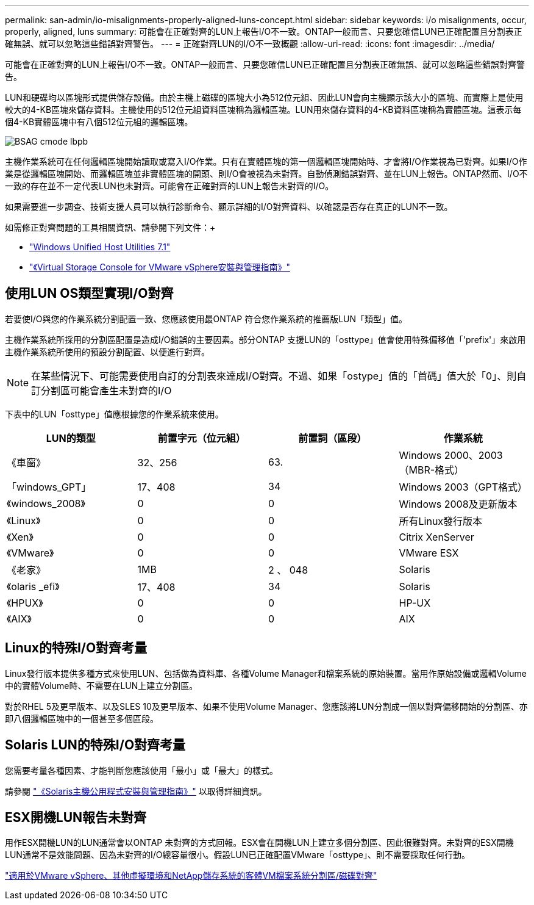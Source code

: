 ---
permalink: san-admin/io-misalignments-properly-aligned-luns-concept.html 
sidebar: sidebar 
keywords: i/o misalignments, occur, properly, aligned, luns 
summary: 可能會在正確對齊的LUN上報告I/O不一致。ONTAP一般而言、只要您確信LUN已正確配置且分割表正確無誤、就可以忽略這些錯誤對齊警告。 
---
= 正確對齊LUN的I/O不一致概觀
:allow-uri-read: 
:icons: font
:imagesdir: ../media/


[role="lead"]
可能會在正確對齊的LUN上報告I/O不一致。ONTAP一般而言、只要您確信LUN已正確配置且分割表正確無誤、就可以忽略這些錯誤對齊警告。

LUN和硬碟均以區塊形式提供儲存設備。由於主機上磁碟的區塊大小為512位元組、因此LUN會向主機顯示該大小的區塊、而實際上是使用較大的4-KB區塊來儲存資料。主機使用的512位元組資料區塊稱為邏輯區塊。LUN用來儲存資料的4-KB資料區塊稱為實體區塊。這表示每個4-KB實體區塊中有八個512位元組的邏輯區塊。

image::../media/bsag-cmode-lbpb.gif[BSAG cmode lbpb]

主機作業系統可在任何邏輯區塊開始讀取或寫入I/O作業。只有在實體區塊的第一個邏輯區塊開始時、才會將I/O作業視為已對齊。如果I/O作業是從邏輯區塊開始、而邏輯區塊並非實體區塊的開頭、則I/O會被視為未對齊。自動偵測錯誤對齊、並在LUN上報告。ONTAP然而、I/O不一致的存在並不一定代表LUN也未對齊。可能會在正確對齊的LUN上報告未對齊的I/O。

如果需要進一步調查、技術支援人員可以執行診斷命令、顯示詳細的I/O對齊資料、以確認是否存在真正的LUN不一致。

如需修正對齊問題的工具相關資訊、請參閱下列文件：+

* https://docs.netapp.com/us-en/ontap-sanhost/hu_wuhu_71.html["Windows Unified Host Utilities 7.1"]
* https://docs.netapp.com/ontap-9/topic/com.netapp.doc.exp-iscsi-esx-cpg/GUID-7428BD24-A5B4-458D-BD93-2F3ACD72CBBB.html["《Virtual Storage Console for VMware vSphere安裝與管理指南》"]




== 使用LUN OS類型實現I/O對齊

若要使I/O與您的作業系統分割配置一致、您應該使用最ONTAP 符合您作業系統的推薦版LUN「類型」值。

主機作業系統所採用的分割區配置是造成I/O錯誤的主要因素。部分ONTAP 支援LUN的「osttype」值會使用特殊偏移值「'prefix'」來啟用主機作業系統所使用的預設分割配置、以便進行對齊。

[NOTE]
====
在某些情況下、可能需要使用自訂的分割表來達成I/O對齊。不過、如果「ostype」值的「首碼」值大於「0」、則自訂分割區可能會產生未對齊的I/O

====
下表中的LUN「osttype」值應根據您的作業系統來使用。

[cols="4*"]
|===
| LUN的類型 | 前置字元（位元組） | 前置詞（區段） | 作業系統 


 a| 
《車窗》
 a| 
32、256
 a| 
63.
 a| 
Windows 2000、2003（MBR-格式）



 a| 
「windows_GPT」
 a| 
17、408
 a| 
34
 a| 
Windows 2003（GPT格式）



 a| 
《windows_2008》
 a| 
0
 a| 
0
 a| 
Windows 2008及更新版本



 a| 
《Linux》
 a| 
0
 a| 
0
 a| 
所有Linux發行版本



 a| 
《Xen》
 a| 
0
 a| 
0
 a| 
Citrix XenServer



 a| 
《VMware》
 a| 
0
 a| 
0
 a| 
VMware ESX



 a| 
《老家》
 a| 
1MB
 a| 
2 、 048
 a| 
Solaris



 a| 
《olaris _efi》
 a| 
17、408
 a| 
34
 a| 
Solaris



 a| 
《HPUX》
 a| 
0
 a| 
0
 a| 
HP-UX



 a| 
《AIX》
 a| 
0
 a| 
0
 a| 
AIX

|===


== Linux的特殊I/O對齊考量

Linux發行版本提供多種方式來使用LUN、包括做為資料庫、各種Volume Manager和檔案系統的原始裝置。當用作原始設備或邏輯Volume中的實體Volume時、不需要在LUN上建立分割區。

對於RHEL 5及更早版本、以及SLES 10及更早版本、如果不使用Volume Manager、您應該將LUN分割成一個以對齊偏移開始的分割區、亦即八個邏輯區塊中的一個甚至多個區段。



== Solaris LUN的特殊I/O對齊考量

您需要考量各種因素、才能判斷您應該使用「最小」或「最大」的樣式。

請參閱 http://mysupport.netapp.com/documentation/productlibrary/index.html?productID=61343["《Solaris主機公用程式安裝與管理指南》"] 以取得詳細資訊。



== ESX開機LUN報告未對齊

用作ESX開機LUN的LUN通常會以ONTAP 未對齊的方式回報。ESX會在開機LUN上建立多個分割區、因此很難對齊。未對齊的ESX開機LUN通常不是效能問題、因為未對齊的I/O總容量很小。假設LUN已正確配置VMware「osttype」、則不需要採取任何行動。

https://kb.netapp.com/Advice_and_Troubleshooting/Data_Storage_Software/Virtual_Storage_Console_for_VMware_vSphere/Guest_VM_file_system_partition%2F%2Fdisk_alignment_for_VMware_vSphere["適用於VMware vSphere、其他虛擬環境和NetApp儲存系統的客體VM檔案系統分割區/磁碟對齊"]
